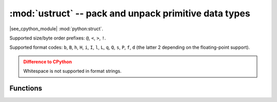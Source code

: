 :mod:`ustruct` -- pack and unpack primitive data types
======================================================

.. module:: ustruct
   :synopsis: pack and unpack primitive data types

|see_cpython_module| :mod:`python:struct`.

Supported size/byte order prefixes: ``@``, ``<``, ``>``, ``!``.

Supported format codes: ``b``, ``B``, ``h``, ``H``, ``i``, ``I``, ``l``,
``L``, ``q``, ``Q``, ``s``, ``P``, ``f``, ``d`` (the latter 2 depending
on the floating-point support).

.. admonition:: Difference to CPython
   :class: attention

   Whitespace is not supported in format strings.

Functions
---------

.. function:: calcsize(fmt)

   Return the number of bytes needed to store the given *fmt*.

.. function:: pack(fmt, v1, v2, ...)

   Pack the values *v1*, *v2*, ... according to the format string *fmt*.
   The return value is a bytes object encoding the values.

.. function:: pack_into(fmt, buffer, offset, v1, v2, ...)

   Pack the values *v1*, *v2*, ... according to the format string *fmt*
   into a *buffer* starting at *offset*. *offset* may be negative to count
   from the end of *buffer*.

.. function:: unpack(fmt, data)

   Unpack from the *data* according to the format string *fmt*.
   The return value is a tuple of the unpacked values.

.. function:: unpack_from(fmt, data, offset=0, /)

   Unpack from the *data* starting at *offset* according to the format string
   *fmt*. *offset* may be negative to count from the end of *buffer*. The return
   value is a tuple of the unpacked values.

